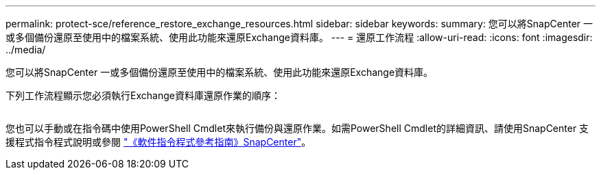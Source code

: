 ---
permalink: protect-sce/reference_restore_exchange_resources.html 
sidebar: sidebar 
keywords:  
summary: 您可以將SnapCenter 一或多個備份還原至使用中的檔案系統、使用此功能來還原Exchange資料庫。 
---
= 還原工作流程
:allow-uri-read: 
:icons: font
:imagesdir: ../media/


[role="lead"]
您可以將SnapCenter 一或多個備份還原至使用中的檔案系統、使用此功能來還原Exchange資料庫。

下列工作流程顯示您必須執行Exchange資料庫還原作業的順序：

image:../media/all_plug_ins_restore_workflow.png[""]

您也可以手動或在指令碼中使用PowerShell Cmdlet來執行備份與還原作業。如需PowerShell Cmdlet的詳細資訊、請使用SnapCenter 支援程式指令程式說明或參閱 https://library.netapp.com/ecm/ecm_download_file/ECMLP2883300["《軟件指令程式參考指南》SnapCenter"^]。
